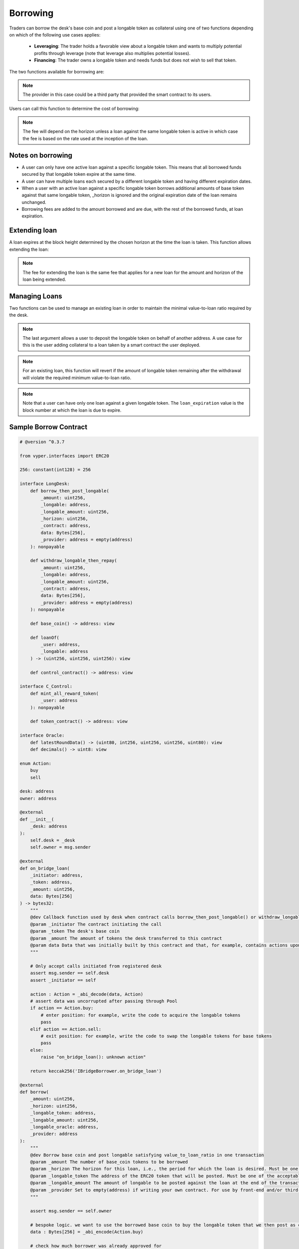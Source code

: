 .. index:: _borrowing

.. _borrowing:

Borrowing
#########

Traders can borrow the desk's base coin and post a longable token as collateral using one of two functions depending on which of the following use cases applies:

    * **Leveraging**: The trader holds a favorable view about a longable token and wants to multiply potential profits through leverage (note that leverage also multiplies potential losses).
    * **Financing**: The trader owns a longable token and needs funds but does not wish to sell that token.

The two functions available for borrowing are:

.. py:function:: borrow_then_post_longable(_amount: uint256, _longable: address, _longable_amount: uint256, _horizon: uint256, _contract: address, data: Bytes[256], _provider: address = empty(address)

    Borrow base coin and post longable satisfying value-to-loan ratio in one transaction using a smart contract deployed by the borrower

    * ``_amount``: The number of base_coin tokens to be borrowed
    * ``_longable`` The address of the ERC20 token that will be posted as collateral. Must be one of the approved longable tokens for this desk
    * ``_longable_amount``: The amount of longable to be posted against the loan at the end of the transaction
    * ``_horizon``: If a new loan, the loan expires at the block height _horizon blocks hence
    * ``_contract``: The address of the smart contract receiving the loan and that will also provide the required _longable_amount of the longable token
    * ``data``: Opaque calldata to be passed to the contract receiving the loan
    * ``_provider``: For use by third-party, front-end provider if applicable. Use default otherwise

.. note::

    The provider in this case could be a third party that provided the smart contract to its users.

.. py:function:: post_longable_then_borrow(_amount: uint256, _longable: address, _longable_amount: uint256, _horizon: uint256, _provider: address = empty(address)
    
    Post longable as collateral and borrow against it in one transaction. Can be used to borrow against excess collateral.

    * ``_amount``: The amount of base_coin to borrow
    * ``_longable``: The address of the ERC20 token used as longable
    * ``_longable_amount``: Amount of longable being posted against the loan. Can be 0 if borrowing against longable already posted
    * ``_horizon``: If a new loan, the loan expires at the block height _horizon blocks hence
    * ``_provider``: For use by third-party, front-end provider if applicable. Use default otherwise

Users can call this function to determine the cost of borrowing:

.. py:function:: borrow_fee(_amount: uint256, _longable: address, _horizon: uint256, _is_extend : bool = False) -> uint256

    Return the fee that will be charged for the loan. This is a ``view`` function

    * ``_amount``: The (new) amount to be borrowed. This is ignored if ``_is_extend = True``
    * ``_longable``: The token that will be deposited against the loan
    * ``_horizon``: The desired horizon. If a loan for ``msg.sender`` against ``_longable`` already exists, then ``_horizon`` is ignored and the expiration of the loan is unchanged
    * ``_is_extend``: Optional. ``True`` means an existing loan is being extended. Default is ``False``.


.. note::
    
    The fee will depend on the horizon unless a loan against the same longable token is active in which case the fee is based on the rate used at the inception of the loan.

Notes on borrowing
==================

* A user can only have one active loan against a specific longable token. This means that all borrowed funds secured by that longable token expire at the same time.
* A user can have multiple loans each secured by a different longable token and having different expiration dates.
* When a user with an active loan against a specific longable token borrows additional amounts of base token against that same longable token, _horizon is ignored and the original expiration date of the loan remains unchanged.
* Borrowing fees are added to the amount borrowed and are due, with the rest of the borrowed funds, at loan expiration.

Extending loan
==============

A loan expires at the block height determined by the chosen horizon at the time the loan is taken. This function allows extending the loan:

.. py:function:: extend_loan(_longable: address, _horizon: uint256)
    
    Extend the life of the loan taken by msg.sender against _longable longable
    
    * ``_longable``: Address of longable used as collateral for this loan
    * ``_horizon``: The horizon. The extended loan expires ``_horizon`` blocks after the original expiration block

.. note::

    The fee for extending the loan is the same fee that applies for a new loan for the amount and horizon of the loan being extended.

Managing Loans
==============

Two functions can be used to manage an existing loan in order to maintain the minimal value-to-loan ratio required by the desk.

.. py:function:: post_longable(_longable_amount: uint256, _longable: address, longable_owner: address = msg.sender)
    
    Add to the longable token backing an existing loan against that longable token in order to increase the value-to-loan ratio or park the longable tokens with a view of collecting fees from flashloans against that token.

    * ``_longable_amount``: Amount of longable being deposited
    * ``_longable``: ERC20 token address to use as longable
    * ``longable_owner``: Optional. Address to be credited for longable. This can be a borrowing contract. 

.. note::

    The last argument allows a user to deposit the longable token on behalf of another address. A use case for this is the user adding collateral to a loan taken by a smart contract the user deployed.

.. py:function:: withdraw_longable(_longable_amount: uint256, _longable: address)

    Withdraw some/all of existing longable posted for an existing or a previous (repaid) loan.

    * ``_longable_amount``: Amount of the longable token to withdraw
    * ``_longable``: Longable token to withdraw
    
.. note::

    For an existing loan, this function will revert if the amount of longable token remaining after the withdrawal will violate the required minimum value-to-loan ratio.

.. py:function:: loanOf(_user : address, _longable : address) -> (uint256, uint256, uint256)

    Returns information about the loan the user has taken against the specified longable: (``loan_amount``, ``collateral_amount``, ``loan_expiration``). This is a ``view`` function.

    * ``_user``: The address of the user
    * ``_longable``: The ERC20 token posted against the loan

.. note::

    Note that a user can have only one loan against a given longable token. The ``loan_expiration`` value is the block number at which the loan is due to expire.

.. _borrower_sample:

Sample Borrow Contract
======================

.. code-block:: python
    
    # @version ^0.3.7

    from vyper.interfaces import ERC20

    256: constant(int128) = 256

    interface LongDesk:
        def borrow_then_post_longable(
            _amount: uint256,
            _longable: address,
            _longable_amount: uint256,
            _horizon: uint256,
            _contract: address,
            data: Bytes[256],
            _provider: address = empty(address)
        ): nonpayable

        def withdraw_longable_then_repay(
            _amount: uint256,
            _longable: address,
            _longable_amount: uint256,
            _contract: address,
            data: Bytes[256],
            _provider: address = empty(address)
        ): nonpayable

        def base_coin() -> address: view
        
        def loanOf(
            _user: address,
            _longable: address
        ) -> (uint256, uint256, uint256): view

        def control_contract() -> address: view

    interface C_Control:
        def mint_all_reward_token(
            _user: address
        ): nonpayable

        def token_contract() -> address: view

    interface Oracle:
        def latestRoundData() -> (uint80, int256, uint256, uint256, uint80): view
        def decimals() -> uint8: view

    enum Action:
        buy
        sell

    desk: address
    owner: address

    @external
    def __init__(
        _desk: address
    ):
        self.desk = _desk
        self.owner = msg.sender

    @external
    def on_bridge_loan(
        _initiator: address,
        _token: address,
        _amount: uint256,
        data: Bytes[256]
    ) -> bytes32:
        """
        @dev Callback function used by desk when contract calls borrow_then_post_longable() or withdraw_longable_then_repay()
        @param _initiator The contract initiating the call
        @param _token The desk's base coin
        @param _amount The amount of tokens the desk transferred to this contract
        @param data Data that was initially built by this contract and that, for example, contains actions upon callback
        """

        # Only accept calls initiated from registered desk
        assert msg.sender == self.desk
        assert _initiator == self

        action : Action = _abi_decode(data, Action)
        # assert data was uncorrupted after passing through Pool
        if action == Action.buy:
            # enter position: for example, write the code to acquire the longable tokens
            pass
        elif action == Action.sell:
            # exit position: for example, write the code to swap the longable tokens for base tokens
            pass
        else:
            raise "on_bridge_loan(): unknown action"

        return keccak256('IBridgeBorrower.on_bridge_loan')

    @external
    def borrow(
        _amount: uint256,
        _horizon: uint256,
        _longable_token: address,
        _longable_amount: uint256,
        _longable_oracle: address,
        _provider: address
    ):
        """
        @dev Borrow base coin and post longable satisfying value_to_loan_ratio in one transaction
        @param _amount The number of base_coin tokens to be borrowed
        @param _horizon The horizon for this loan, i.e., the period for which the loan is desired. Must be one of the acceptable horizons
        @param _longable_token The address of the ERC20 token that will be posted. Must be one of the acceptable longable tokens
        @param _longable_amount The amount of longable to be posted against the loan at the end of the transaction
        @param _provider Set to empty(address) if writing your own contract. For use by front-end and/or third-party providers
        """

        assert msg.sender == self.owner

        # bespoke logic. we want to use the borrowed base coin to buy the longable token that we then post as collateral
        data : Bytes[256] = _abi_encode(Action.buy)

        # check how much borrower was already approved for
        allowance : uint256 = ERC20(_longable_token).allowance(self, self.desk)
        ERC20(_longable_token).approve(self.desk, allowance + _longable_amount)
        LongDesk(self.desk).borrow_then_post_longable(_amount, _longable_token, _longable_amount, _horizon, self, data, _provider)

    @external
    def repay(
        _longable_token: address,
        _provider: address
    ):
        """
        @dev Withdraw token posted as collateral and repay part/all of the loan in one transaction
        @param _longable_token The address of the ERC20 token that was posted
        @param _provider Set to empty(address) if writing your own contract. For use by front-end and/or third-party providers
        """

        assert msg.sender == self.owner

        amount : uint256 = 0
        longable_amount : uint256 = 0
        expiration : uint256 = max_value(uint256)
        # get loan position of this contract
        amount, longable_amount, expiration = LongDesk(self.desk).loanOf(self, _longable_token)

        borrow_token : address = LongDesk(self.desk).base_coin()
        allowance : uint256 = ERC20(borrow_token).allowance(self, self.desk)
        assert ERC20(borrow_token).approve(self.desk, allowance + amount)

        # bespoke logic. we want to sell the withdrawn collateral to generate the funds to pay back the loan
        data : Bytes[256] = _abi_encode(Action.sell)

        # pay back the full loan
        LongDesk(self.desk).withdraw_longable_then_repay(amount, _longable_token, longable_amount, self, data, _provider)

    @external
    def mint(
        _is_transferring : bool = False
    ):
        """
        @dev Mint the XCRAY reward tokens that have accumulated to this contract
        @param _is_transferring Optional parameter. True means transfer minted tokens to owner. Default is False
        """

        # One way to do it...
        control_contract : address = LongDesk(self.desk).control_contract()
        c_control : C_Control = C_Control(control_contract)
        c_control.mint_all_reward_token(self)
        if _is_transferring:
            xcToken : ERC20 = ERC20(c_control.token_contract())
            xcToken.transfer(self.owner, xcToken.balanceOf(self))
